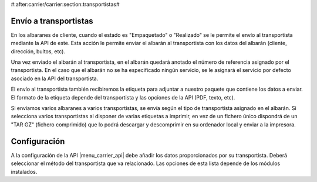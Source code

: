 #:after:carrier/carrier:section:transportistas#

Envío a transportistas
======================

En los albaranes de cliente, cuando el estado es "Empaquetado" o "Realizado" se le permite
el envío al transportista mediante la API de este. Esta acción le permite enviar el albarán
al transportista con los datos del albarán (cliente, dirección, bultos, etc).

Una vez enviado el albarán al transportista, en el albarán quedará anotado el número de referencia
asignado por el transportista. En el caso que el albarán no se ha especificado ningún
servicio, se le asignará el servicio por defecto asociado en la API del transportista.

El envío al transportista también recibiremos la etiqueta para adjuntar a nuestro paquete que
contiene los datos a enviar. El formato de la etiqueta depende del transportista y las opciones
de la API (PDF, texto, etc).

Si enviamos varios albaranes a varios transportistas, se envía según el tipo de transportista asignado
en el albarán. Si selecciona varios transportistas al disponer de varias etiquetas a imprimir, en vez
de un fichero único dispondrá de un "TAR GZ" (fichero comprimido) que lo podrá descargar y descomprimir
en su ordenador local y enviar a la impresora.

Configuración
=============

A la configuración de la API |menu_carrier_api| debe añadir los datos proporcionados por su
transportista. Deberá seleccionar el método del transportista que va relacionado. Las opciones
de esta lista depende de los módulos instalados.

.. |menu_carrier_api| tryref:: carrier_api.menu_carrier_api_form/complete_name
